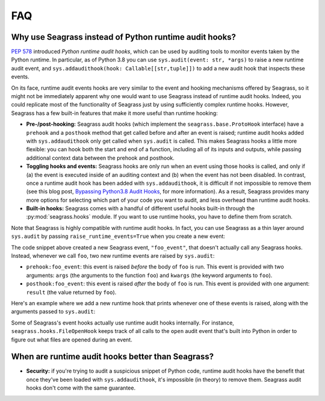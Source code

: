 .. _faq:

===
FAQ
===

.. _faq_seagrass-vs-runtime-hooks:

-------------------------------------------------------
Why use Seagrass instead of Python runtime audit hooks?
-------------------------------------------------------

`PEP 578`_ introduced *Python runtime audit hooks*, which can be used by
auditing tools to monitor events taken by the Python runtime. In particular, as
of Python 3.8 you can use ``sys.audit(event: str, *args)`` to raise a new
runtime audit event, and ``sys.addaudithook(hook: Callable[[str,tuple]])`` to
add a new audit hook that inspects these events.

On its face, runtime audit events hooks are very similar to the event and
hooking mechanisms offered by Seagrass, so it might not be immediately apparent
why one would want to use Seagrass instead of runtime audit hooks. Indeed, you
could replicate most of the functionality of Seagrass just by using sufficiently
complex runtime hooks. However, Seagrass has a few built-in features that make
it more useful than runtime hooking:

- **Pre-/post-hooking:** Seagrass audit hooks (which implement the
  ``seagrass.base.ProtoHook`` interface) have a ``prehook`` and a ``posthook``
  method that get called before and after an event is raised; runtime audit
  hooks added with ``sys.addaudithook`` only get called when ``sys.audit`` is
  called. This makes Seagrass hooks a little more flexible: you can hook both
  the start and end of a function, including all of its inputs and outputs,
  while passing additional context data between the prehook and posthook.

- **Toggling hooks and events:** Seagrass hooks are only run when an event using
  those hooks is called, and only if (a) the event is executed inside of an
  auditing context and (b) when the event has not been disabled. In contrast,
  once a runtime audit hook has been added with ``sys.addaudithook``, it is
  difficult if not impossible to remove them (see this blog post, `Bypassing
  Python3.8 Audit Hooks`_, for more information). As a result, Seagrass provides
  many more options for selecting which part of your code you want to audit, and
  less overhead than runtime audit hooks.

- **Built-in hooks:** Seagrass comes with a handful of different useful hooks
  built-in through the :py:mod:`seagrass.hooks` module. If you want to use
  runtime hooks, you have to define them from scratch.

Note that Seagrass is highly compatible with runtime audit hooks. In fact, you
can use Seagrass as a thin layer around ``sys.audit`` by passing
``raise_runtime_events=True`` when you create a new event:

.. testsetup:: raise-runtime-events

   from seagrass import Auditor
   auditor = Auditor()

.. testcode:: raise-runtime-events

   @auditor.decorate("foo_event", raise_runtime_events=True)
   def foo(x, y, z=0):
       return x + y + z

The code snippet above created a new Seagrass event, ``"foo_event"``, that
doesn't actually call any Seagrass hooks. Instead, whenever we call ``foo``, two
new runtime events are raised by ``sys.audit``:

- ``prehook:foo_event``: this event is raised *before* the body of ``foo`` is
  run. This event is provided with two arguments: ``args`` (the arguments to the
  function ``foo``) and ``kwargs`` (the keyword arguments to ``foo``).
- ``posthook:foo_event``: this event is raised *after* the body of ``foo`` is
  run. This event is provided with one argument: ``result`` (the value returned
  by ``foo``).

Here's an example where we add a new runtime hook that prints whenever one of
these events is raised, along with the arguments passed to ``sys.audit``:

.. doctest:: raise-runtime-events

   >>> import sys

   >>> def foo_event_hook(event, args):
   ...     if event == "prehook:foo_event":
   ...         args, kwargs = args
   ...         print(f"prehook called: {args=}, {kwargs=}")
   ...     elif event == "posthook:foo_event":
   ...         result = args[0]
   ...         print(f"posthook called: {result=}")

   >>> sys.addaudithook(foo_event_hook)

   >>> with auditor.audit():
   ...     result = foo(1, 2, z=3)
   prehook called: args=(1, 2), kwargs={'z': 3}
   posthook called: result=6

Some of Seagrass's event hooks actually use runtime audit hooks internally. For
instance, ``seagrass.hooks.FileOpenHook`` keeps track of all calls to the
``open`` audit event that's built into Python in order to figure out what files
are opened during an event.

.. _PEP 578: https://www.python.org/dev/peps/pep-0578/
.. _Bypassing Python3.8 Audit Hooks: https://daddycocoaman.dev/posts/bypassing-python38-audit-hooks-part-1/

--------------------------------------------------
When are runtime audit hooks better than Seagrass?
--------------------------------------------------

- **Security:** if you're trying to audit a suspicious snippet of Python code,
  runtime audit hooks have the benefit that once they've been loaded with
  ``sys.addaudithook``, it's impossible (in theory) to remove them. Seagrass
  audit hooks don't come with the same guarantee.

